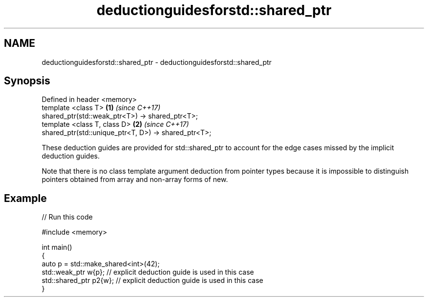.TH deductionguidesforstd::shared_ptr 3 "2020.03.24" "http://cppreference.com" "C++ Standard Libary"
.SH NAME
deductionguidesforstd::shared_ptr \- deductionguidesforstd::shared_ptr

.SH Synopsis
   Defined in header <memory>
   template <class T>                                  \fB(1)\fP \fI(since C++17)\fP
   shared_ptr(std::weak_ptr<T>) -> shared_ptr<T>;
   template <class T, class D>                         \fB(2)\fP \fI(since C++17)\fP
   shared_ptr(std::unique_ptr<T, D>) -> shared_ptr<T>;

   These deduction guides are provided for std::shared_ptr to account for the edge cases missed by the implicit deduction guides.

   Note that there is no class template argument deduction from pointer types because it is impossible to distinguish pointers obtained from array and non-array forms of new.

.SH Example

   
// Run this code

 #include <memory>

 int main()
 {
     auto p = std::make_shared<int>(42);
     std::weak_ptr w{p};    // explicit deduction guide is used in this case
     std::shared_ptr p2{w}; // explicit deduction guide is used in this case
 }
